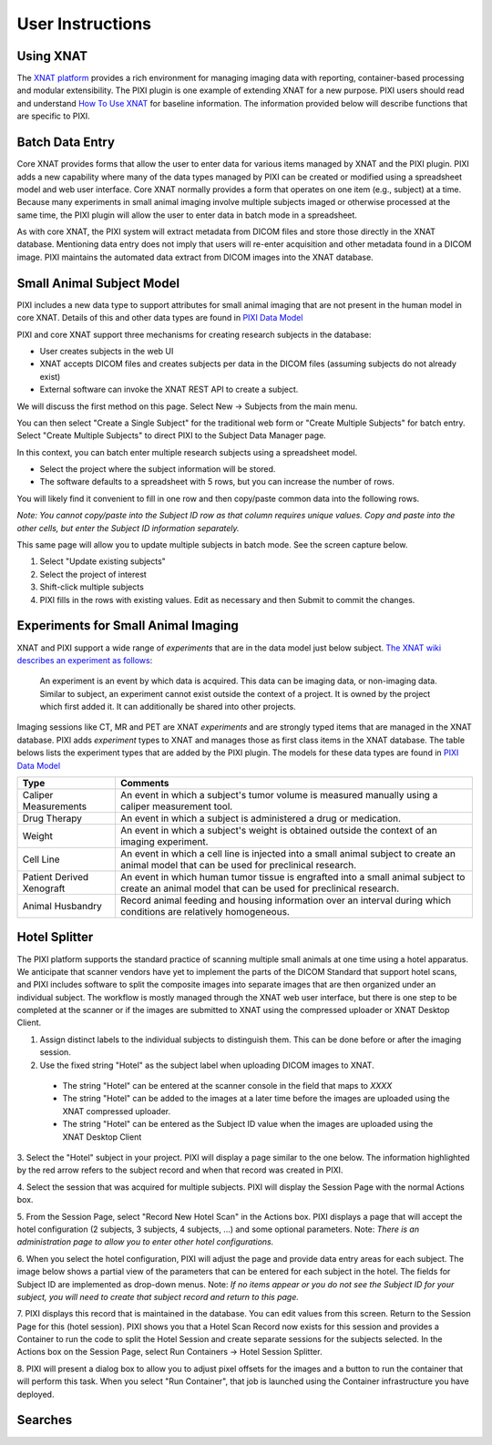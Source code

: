 User Instructions
=====

Using XNAT
------------
The `XNAT platform`_ provides a rich environment for managing imaging data with reporting, container-based processing and modular extensibility.
The PIXI plugin is one example of extending XNAT for a new purpose.
PIXI users should read and understand `How To Use XNAT`_ for baseline information.
The information provided below will describe functions that are specific to PIXI.

Batch Data Entry
----------------

Core XNAT provides forms that allow the user to enter data for various items managed by XNAT and the PIXI plugin.
PIXI adds a new capability where many of the data types managed by PIXI can be created or modified using a spreadsheet model and web user interface.
Core XNAT normally provides a form that operates on one item (e.g., subject) at a time.
Because many experiments in small animal imaging involve multiple subjects imaged or otherwise processed at the same time,
the PIXI plugin will allow the user to enter data in batch mode in a spreadsheet.

As with core XNAT, the PIXI system will extract metadata from DICOM files and store those directly in the XNAT database.
Mentioning data entry does not imply that users will re-enter acquisition and other metadata found in a DICOM image.
PIXI maintains the automated data extract from DICOM images into the XNAT database.


Small Animal Subject Model
--------------------------

PIXI includes a new data type to support attributes for small animal imaging that are not present in the human model in core XNAT.
Details of this and other data types are found in `PIXI Data Model <pixi_data_model.html>`_

PIXI and core XNAT support three mechanisms for creating research subjects in the database:

- User creates subjects in the web UI
- XNAT accepts DICOM files and creates subjects per data in the DICOM files (assuming subjects do not already exist)
- External software can invoke the XNAT REST API to create a subject.

We will discuss the first method on this page.
Select New -> Subjects from the main menu.

.. image:: ./images/pixi_create_subjects.png
 :align: center

You can then select "Create a Single Subject" for the traditional web form or "Create Multiple Subjects" for batch entry.
Select "Create Multiple Subjects" to direct PIXI to the Subject Data Manager page.

.. image:: ./images/pixi_subject_data_manager.png
 :align: center

In this context, you can batch enter multiple research subjects using a spreadsheet model.

- Select the project where the subject information will be stored.
- The software defaults to a spreadsheet with 5 rows, but you can increase the number of rows.

You will likely find it convenient to fill in one row and then copy/paste common data into the following rows.

*Note: You cannot copy/paste into the Subject ID row as that column requires unique values.
Copy and paste into the other cells, but enter the Subject ID information separately.*

This same page will allow you to update multiple subjects in batch mode. See the screen capture below.

.. image:: ./images/pixi_update_multiple_subjects.png
 :align: center

1. Select "Update existing subjects"
2. Select the project of interest
3. Shift-click multiple subjects
4. PIXI fills in the rows with existing values. Edit as necessary and then Submit to commit the changes.


Experiments for Small Animal Imaging
------------------------------------

XNAT and PIXI support a wide range of *experiments* that are in the data model just below subject.
`The XNAT wiki describes an experiment as follows <https://wiki.xnat.org/documentation/how-to-use-xnat/understanding-the-xnat-data-model>`_:

   An experiment is an event by which data is acquired.
   This data can be imaging data, or non-imaging data.
   Similar to subject, an experiment cannot exist outside the context of a project.
   It is owned by the project which first added it.
   It can additionally be shared into other projects.
::


Imaging sessions like CT, MR and PET are XNAT *experiments* and are strongly typed items that are managed in the XNAT database.
PIXI adds *experiment* types to XNAT and manages those as first class items in the XNAT database.
The table belows lists the experiment types that are added by the PIXI plugin.
The models for these data types are found in `PIXI Data Model <pixi_data_model.html>`_

+---------------------------+----------------------------------------------------------------------------------------------------------------------------------------------------+
|  Type                     | Comments                                                                                                                                           |
+===========================+====================================================================================================================================================+
| Caliper Measurements      | An event in which a subject's tumor volume is measured manually using a caliper measurement tool.                                                  |
+---------------------------+----------------------------------------------------------------------------------------------------------------------------------------------------+
| Drug Therapy              | An event in which a subject is administered a drug or medication.                                                                                  |
+---------------------------+----------------------------------------------------------------------------------------------------------------------------------------------------+
| Weight                    | An event in which a subject's weight is obtained outside the context of an imaging experiment.                                                     |
+---------------------------+----------------------------------------------------------------------------------------------------------------------------------------------------+
| Cell Line                 | An event in which a cell line is injected into a small animal subject to create an animal model that can be used for preclinical research.         |
+---------------------------+----------------------------------------------------------------------------------------------------------------------------------------------------+
| Patient Derived Xenograft | An event in which human tumor tissue is engrafted into a small animal subject to create an animal model that can be used for preclinical research. |
+---------------------------+----------------------------------------------------------------------------------------------------------------------------------------------------+
| Animal Husbandry          | Record animal feeding and housing information over an interval during which conditions are relatively homogeneous.                                 |
+---------------------------+----------------------------------------------------------------------------------------------------------------------------------------------------+

Hotel Splitter
--------------

The PIXI platform supports the standard practice of scanning multiple small animals at one time using a hotel apparatus.
We anticipate that scanner vendors have yet to implement the parts of the DICOM Standard that support hotel scans,
and PIXI includes software to split the composite images into separate images that are then organized under an
individual subject.
The workflow is mostly managed through the XNAT web user interface, but there is one step to be completed at
the scanner or if the images are submitted to XNAT using the compressed uploader or XNAT Desktop Client.

1. Assign distinct labels to the individual subjects to distinguish them. This can be done before or after the imaging session.
2. Use the fixed string "Hotel" as the subject label when uploading DICOM images to XNAT.
 - The string "Hotel" can be entered at the scanner console in the field that maps to *XXXX*
 - The string "Hotel" can be added to the images at a later time before the images are uploaded using the XNAT compressed uploader.
 - The string "Hotel" can be entered as the Subject ID value when the images are uploaded using the XNAT Desktop Client
3. Select the "Hotel" subject in your project. PIXI will display a page similar to the one below.
The information highlighted by the red arrow refers to the subject record and when that record was created in PIXI.

.. image:: ./images/pixi_hotel_subject.png
 :align: center

4. Select the session that was acquired for multiple subjects.
PIXI will display the Session Page with the normal Actions box.

.. image:: ./images/pixi_session_page.png
 :align: center

5. From the Session Page, select "Record New Hotel Scan" in the Actions box.
PIXI displays a page that will accept the hotel configuration (2 subjects, 3 subjects, 4 subjects, ...)
and some optional parameters.
Note: *There is an administration page to allow you to enter other hotel configurations.*

.. image:: ./images/pixi_create_hotel_scan_record.png
 :align: center

6. When you select the hotel configuration, PIXI will adjust the page and provide data entry areas for each subject.
The image below shows a partial view of the parameters that can be entered for each subject in the hotel.
The fields for Subject ID are implemented as drop-down menus.
Note: *If no items appear or you do not see the Subject ID for your subject, you will need to create that subject record and return to this page.*

.. image:: ./images/pixi_detailed_hotel_scan_record.png
 :align: center

7. PIXI displays this record that is maintained in the database. You can edit values from this screen.
Return to the Session Page for this (hotel session).
PIXI shows you that a Hotel Scan Record now exists for this session
and provides a Container to run the code to split the Hotel Session and create separate sessions for the subjects selected.
In the Actions box on the Session Page, select Run Containers -> Hotel Session Splitter.

.. image:: ./images/pixi_select_hotel_splitter_container.png
 :align: center

8. PIXI will present a dialog box to allow you to adjust pixel offsets for the images
and a button to run the container that will perform this task.
When you select "Run Container", that job is launched using the Container infrastructure you have deployed.

.. image:: ./images/pixi_run_hotel_splitter_container.png
 :align: center


Searches
--------


.. _XNAT platform: https://www.xnat.org
.. _How To Use XNAT: https://wiki.xnat.org/documentation/how-to-use-xnat
.. _pixi_data_model:
